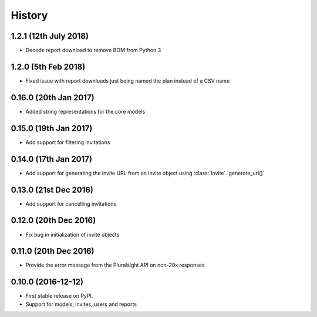 =======
History
=======

1.2.1 (12th July 2018)
----------------------

* Decode report download to remove BOM from Python 3

1.2.0 (5th Feb 2018)
--------------------

* Fixed issue with report downloads just being named the plan instead of a CSV name

0.16.0 (20th Jan 2017)
----------------------

* Added string representations for the core models

0.15.0 (19th Jan 2017)
----------------------

* Add support for filtering invitations

0.14.0 (17th Jan 2017)
----------------------

* Add support for generating the invite URL from an invite object using :class:`Invite`.`generate_url()`

0.13.0 (21st Dec 2016)
----------------------

* Add support for cancelling invitations

0.12.0 (20th Dec 2016)
----------------------

* Fix bug in initialization of invite objects

0.11.0 (20th Dec 2016)
----------------------

* Provide the error message from the Pluralsight API on non-20x responses


0.10.0 (2016-12-12)
------------------

* First stable release on PyPI.
* Support for models, invites, users and reports
